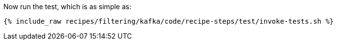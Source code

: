Now run the test, which is as simple as:

+++++
<pre class="snippet"><code class="shell">{% include_raw recipes/filtering/kafka/code/recipe-steps/test/invoke-tests.sh %}</code></pre>
+++++